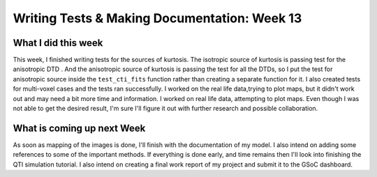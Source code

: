 Writing Tests & Making Documentation: Week 13
=============================================

.. post:: August 22, 2023
     :author: Shilpi Prasad
     :tags: google
     :category: gsoc


What I did this week
~~~~~~~~~~~~~~~~~~~~

This week, I finished writing tests for the sources of kurtosis. The isotropic source of kurtosis is passing test for the anisotropic DTD . And the anisotropic source of kurtosis is passing the test for all the DTDs, so I put the test for anisotropic source inside the ``test_cti_fits`` function rather than creating a separate function for it. 
I also created tests for multi-voxel cases and the tests ran successfully. 
I worked on the real life data,trying to plot maps, but it didn't work out and may need a bit more time and information. 
I worked on real life data, attempting to plot maps. Even though I was not able to get the desired result, I'm sure I'll figure it out with further research and possible collaboration. 

What is coming up next Week
~~~~~~~~~~~~~~~~~~~~~~~~~~~

As soon as mapping of the images is done, I'll finish with the documentation of my model. 
I also intend on adding some references to some of the important methods. 
If everything is done early, and time remains then I'll look into finishing the QTI simulation tutorial. 
I also intend on creating a final work report of my project and submit it to the GSoC dashboard. 


